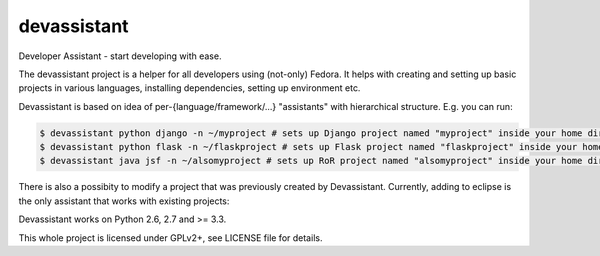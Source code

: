 devassistant
============

Developer Assistant - start developing with ease.

The devassistant project is a helper for all developers using (not-only) Fedora. It helps with creating and setting up basic projects in various languages, installing dependencies, setting up environment etc.

Devassistant is based on idea of per-{language/framework/...} "assistants" with hierarchical structure. E.g. you can run:

.. code:: sh

  $ devassistant python django -n ~/myproject # sets up Django project named "myproject" inside your home dir
  $ devassistant python flask -n ~/flaskproject # sets up Flask project named "flaskproject" inside your home dir
  $ devassistant java jsf -n ~/alsomyproject # sets up RoR project named "alsomyproject" inside your home dir

There is also a possibity to modify a project that was previously created by Devassistant. Currently, adding to eclipse is the only assistant that works with existing projects:

.. code:: sh
  $ devassistant-modify eclipse # run in project dir or use -p to specify path

Devassistant works on Python 2.6, 2.7 and >= 3.3.

This whole project is licensed under GPLv2+, see LICENSE file for details.
